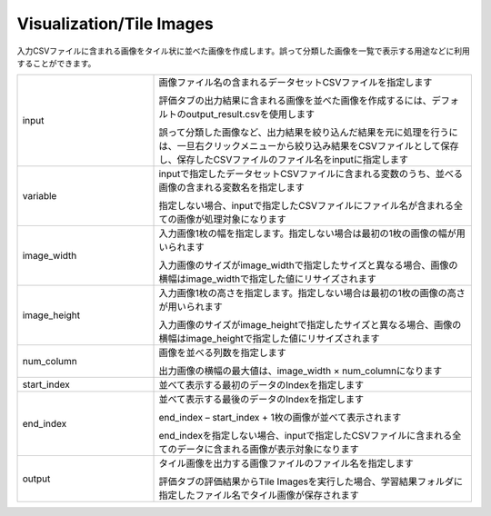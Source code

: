 Visualization/Tile Images
~~~~~~~~~~~~~~~~~~~~~~~~~

入力CSVファイルに含まれる画像をタイル状に並べた画像を作成します。誤って分類した画像を一覧で表示する用途などに利用することができます。



.. list-table::
   :widths: 30 70
   :class: longtable

   * - input
     -
        画像ファイル名の含まれるデータセットCSVファイルを指定します
        
        評価タブの出力結果に含まれる画像を並べた画像を作成するには、デフォルトのoutput_result.csvを使用します
        
        誤って分類した画像など、出力結果を絞り込んだ結果を元に処理を行うには、一旦右クリックメニューから絞り込み結果をCSVファイルとして保存し、保存したCSVファイルのファイル名をinputに指定します

   * - variable
     -
        inputで指定したデータセットCSVファイルに含まれる変数のうち、並べる画像の含まれる変数名を指定します
        
        指定しない場合、inputで指定したCSVファイルにファイル名が含まれる全ての画像が処理対象になります

   * - image_width
     -
        入力画像1枚の幅を指定します。指定しない場合は最初の1枚の画像の幅が用いられます
        
        入力画像のサイズがimage_widthで指定したサイズと異なる場合、画像の横幅はimage_widthで指定した値にリサイズされます

   * - image_height
     -
        入力画像1枚の高さを指定します。指定しない場合は最初の1枚の画像の高さが用いられます
        
        入力画像のサイズがimage_heightで指定したサイズと異なる場合、画像の横幅はimage_heightで指定した値にリサイズされます

   * - num_column
     -
        画像を並べる列数を指定します
        
        出力画像の横幅の最大値は、image_width × num_columnになります

   * - start_index
     - 並べて表示する最初のデータのIndexを指定します

   * - end_index
     -
        並べて表示する最後のデータのIndexを指定します
        
        end_index – start_index + 1枚の画像が並べて表示されます
        
        end_indexを指定しない場合、inputで指定したCSVファイルに含まれる全てのデータに含まれる画像が表示対象になります

   * - output
     -
        タイル画像を出力する画像ファイルのファイル名を指定します
        
        評価タブの評価結果からTile Imagesを実行した場合、学習結果フォルダに指定したファイル名でタイル画像が保存されます


